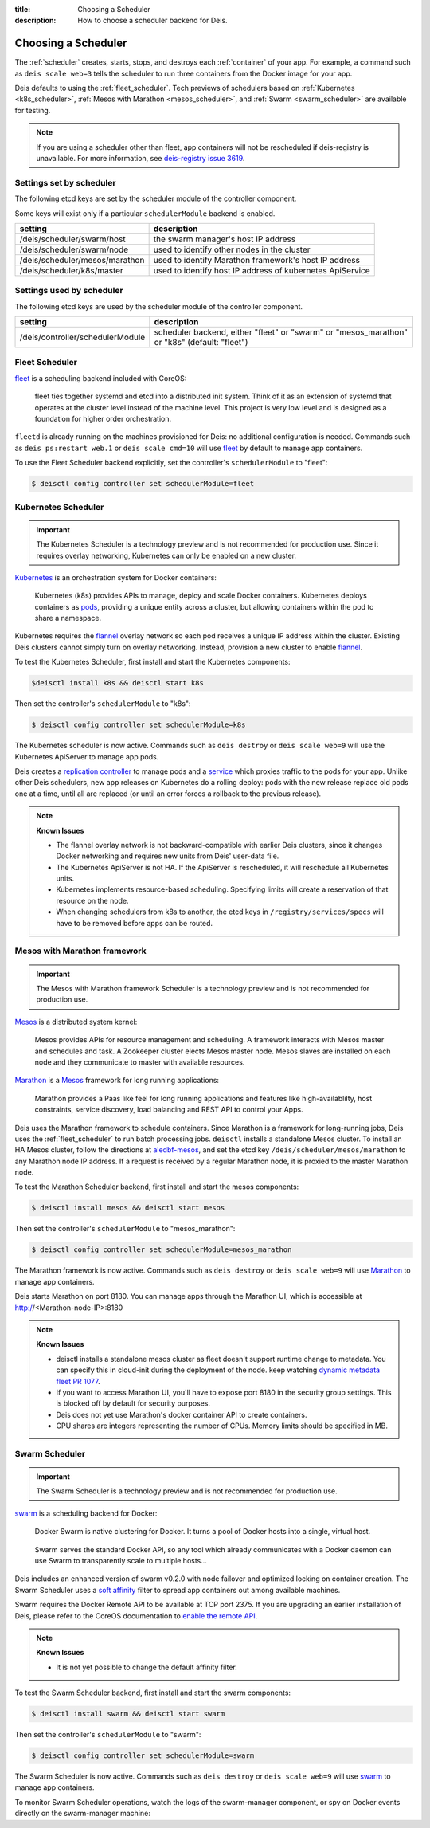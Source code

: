 :title: Choosing a Scheduler
:description: How to choose a scheduler backend for Deis.


.. _choosing_a_scheduler:

Choosing a Scheduler
====================

The :ref:`scheduler` creates, starts, stops, and destroys each :ref:`container`
of your app. For example, a command such as ``deis scale web=3`` tells the
scheduler to run three containers from the Docker image for your app.

Deis defaults to using the :ref:`fleet_scheduler`. Tech previews of schedulers based on
:ref:`Kubernetes <k8s_scheduler>`, :ref:`Mesos with Marathon <mesos_scheduler>`, and
:ref:`Swarm <swarm_scheduler>` are available for testing.

.. note::

    If you are using a scheduler other than fleet, app containers will not be rescheduled if
    deis-registry is unavailable. For more information, see `deis-registry issue 3619`_.

Settings set by scheduler
-------------------------

The following etcd keys are set by the scheduler module of the controller component.

Some keys will exist only if a particular ``schedulerModule`` backend is enabled.

===================================            ==========================================================
setting                                        description
===================================            ==========================================================
/deis/scheduler/swarm/host                     the swarm manager's host IP address
/deis/scheduler/swarm/node                     used to identify other nodes in the cluster
/deis/scheduler/mesos/marathon                 used to identify Marathon framework's host IP address
/deis/scheduler/k8s/master                     used to identify host IP address of kubernetes ApiService
===================================            ==========================================================


Settings used by scheduler
--------------------------

The following etcd keys are used by the scheduler module of the controller component.

====================================      ===============================================
setting                                   description
====================================      ===============================================
/deis/controller/schedulerModule          scheduler backend, either "fleet" or "swarm" or
                                          "mesos_marathon" or "k8s" (default: "fleet")
====================================      ===============================================

.. _fleet_scheduler:

Fleet Scheduler
---------------

`fleet`_ is a scheduling backend included with CoreOS:

    fleet ties together systemd and etcd into a distributed init system. Think of
    it as an extension of systemd that operates at the cluster level instead of the
    machine level. This project is very low level and is designed as a foundation
    for higher order orchestration.

``fleetd`` is already running on the machines provisioned for Deis: no additional
configuration is needed. Commands such as ``deis ps:restart web.1`` or
``deis scale cmd=10`` will use `fleet`_ by default to manage app containers.

To use the Fleet Scheduler backend explicitly, set the controller's
``schedulerModule`` to "fleet":

.. code-block:: console

    $ deisctl config controller set schedulerModule=fleet

.. _k8s_scheduler:

Kubernetes Scheduler
--------------------

.. important::

    The Kubernetes Scheduler is a technology preview and is not recommended for production use.
    Since it requires overlay networking, Kubernetes can only be enabled on a new cluster.

`Kubernetes`_ is an orchestration system for Docker containers:

    Kubernetes (k8s) provides APIs to manage, deploy and scale Docker containers. Kubernetes
    deploys containers as `pods`_, providing a unique entity across a cluster, but allowing
    containers within the pod to share a namespace.

Kubernetes requires the `flannel`_ overlay network so each pod receives a unique IP address within
the cluster. Existing Deis clusters cannot simply turn on overlay networking. Instead, provision
a new cluster to enable `flannel`_.

To test the Kubernetes Scheduler, first install and start the Kubernetes components:

.. code-block:: console

    $deisctl install k8s && deisctl start k8s

Then set the controller's ``schedulerModule`` to "k8s":

.. code-block:: console

    $ deisctl config controller set schedulerModule=k8s

The Kubernetes scheduler is now active. Commands such as ``deis destroy`` or ``deis scale web=9``
will use the Kubernetes ApiServer to manage app pods.

Deis creates a `replication controller`_ to manage pods and a `service`_ which proxies traffic to
the pods for your app. Unlike other Deis schedulers, new app releases on Kubernetes do a rolling
deploy: pods with the new release replace old pods one at a time, until all are replaced (or until
an error forces a rollback to the previous release).

.. note::

    **Known Issues**

    - The flannel overlay network is not backward-compatible with earlier Deis clusters, since it
      changes Docker networking and requires new units from Deis' user-data file.
    - The Kubernetes ApiServer is not HA. If the ApiServer is rescheduled, it will reschedule all
      Kubernetes units.
    - Kubernetes implements resource-based scheduling. Specifying limits will create a reservation
      of that resource on the node.
    - When changing schedulers from k8s to another, the etcd keys in ``/registry/services/specs``
      will have to be removed before apps can be routed.

.. _mesos_scheduler:

Mesos with Marathon framework
-----------------------------

.. important::

    The Mesos with Marathon framework Scheduler is a technology preview and is not recommended for
    production use.

`Mesos`_ is a distributed system kernel:

    Mesos provides APIs for resource management and scheduling. A framework interacts with Mesos master
    and schedules and task. A Zookeeper cluster elects Mesos master node. Mesos slaves are installed on
    each node and they communicate to master with available resources.

`Marathon`_ is a Mesos_ framework for long running applications:

    Marathon provides a Paas like feel for long running applications and features like high-availablilty, host constraints,
    service discovery, load balancing and REST API to control your Apps.

Deis uses the Marathon framework to schedule containers. Since Marathon is a framework for long-running
jobs, Deis uses the :ref:`fleet_scheduler` to run batch processing jobs. ``deisctl`` installs a standalone Mesos
cluster. To install an HA Mesos cluster, follow the directions at `aledbf-mesos`_, and set the etcd key
``/deis/scheduler/mesos/marathon`` to any Marathon node IP address. If a request is received by a regular
Marathon node, it is proxied to the master Marathon node.

To test the Marathon Scheduler backend, first install and start the mesos components:

.. code-block:: console

    $ deisctl install mesos && deisctl start mesos

Then set the controller's ``schedulerModule`` to "mesos_marathon":

.. code-block:: console

    $ deisctl config controller set schedulerModule=mesos_marathon

The Marathon framework is now active. Commands such as ``deis destroy`` or
``deis scale web=9`` will use `Marathon`_ to manage app containers.

Deis starts Marathon on port 8180. You can manage apps through the Marathon UI, which is accessible at http://<Marathon-node-IP>:8180

.. note::

    **Known Issues**

    - deisctl installs a standalone mesos cluster as fleet doesn't support runtime change to metadata.
      You can specify this in cloud-init during the deployment of the node. keep watching `dynamic metadata fleet PR 1077`_.
    - If you want to access Marathon UI, you'll have to expose port 8180 in the security group settings.
      This is blocked off by default for security purposes.
    - Deis does not yet use Marathon's docker container API to create containers.
    - CPU shares are integers representing the number of CPUs. Memory limits should be specified in MB.

.. _swarm_scheduler:

Swarm Scheduler
---------------

.. important::

    The Swarm Scheduler is a technology preview and is not recommended for
    production use.

`swarm`_ is a scheduling backend for Docker:

    Docker Swarm is native clustering for Docker. It turns a pool of Docker hosts
    into a single, virtual host.

..

    Swarm serves the standard Docker API, so any tool which already communicates
    with a Docker daemon can use Swarm to transparently scale to multiple hosts...

Deis includes an enhanced version of swarm v0.2.0 with node failover and optimized
locking on container creation. The Swarm Scheduler uses a `soft affinity`_ filter
to spread app containers out among available machines.

Swarm requires the Docker Remote API to be available at TCP port 2375. If you are
upgrading an earlier installation of Deis, please refer to the CoreOS documentation
to `enable the remote API`_.

.. note::

    **Known Issues**

    - It is not yet possible to change the default affinity filter.

To test the Swarm Scheduler backend, first install and start the swarm components:

.. code-block:: console

    $ deisctl install swarm && deisctl start swarm

Then set the controller's ``schedulerModule`` to "swarm":

.. code-block:: console

    $ deisctl config controller set schedulerModule=swarm

The Swarm Scheduler is now active. Commands such as ``deis destroy`` or
``deis scale web=9`` will use `swarm`_ to manage app containers.

To monitor Swarm Scheduler operations, watch the logs of the swarm-manager
component, or spy on Docker events directly on the swarm-manager machine:


.. _Kubernetes: http://kubernetes.io/
.. _Mesos: http://mesos.apache.org
.. _Marathon: https://github.com/mesosphere/marathon
.. _pods: https://github.com/GoogleCloudPlatform/kubernetes/blob/master/docs/user-guide/pods.md
.. _replication controller: https://github.com/GoogleCloudPlatform/kubernetes/blob/master/docs/user-guide/replication-controller.md
.. _service: https://github.com/GoogleCloudPlatform/kubernetes/blob/master/docs/user-guide/services.md
.. _flannel: https://github.com/coreos/flannel
.. _fleet: https://github.com/coreos/fleet#fleet---a-distributed-init-system
.. _swarm: https://github.com/docker/swarm#swarm-a-docker-native-clustering-system
.. _`soft affinity`: https://docs.docker.com/swarm/scheduler/filter/#soft-affinitiesconstraints
.. _`enable the remote API`: https://coreos.com/docs/launching-containers/building/customizing-docker/
.. _`deis-kubernetes issue 3850`: https://github.com/deis/deis/issues/3850
.. _`dynamic metadata fleet PR 1077`: https://github.com/coreos/fleet/pull/1077
.. _`aledbf-mesos`: https://github.com/aledbf/coreos-mesos-zookeeper
.. _`deis-registry issue 3619`: https://github.com/deis/deis/issues/3619

